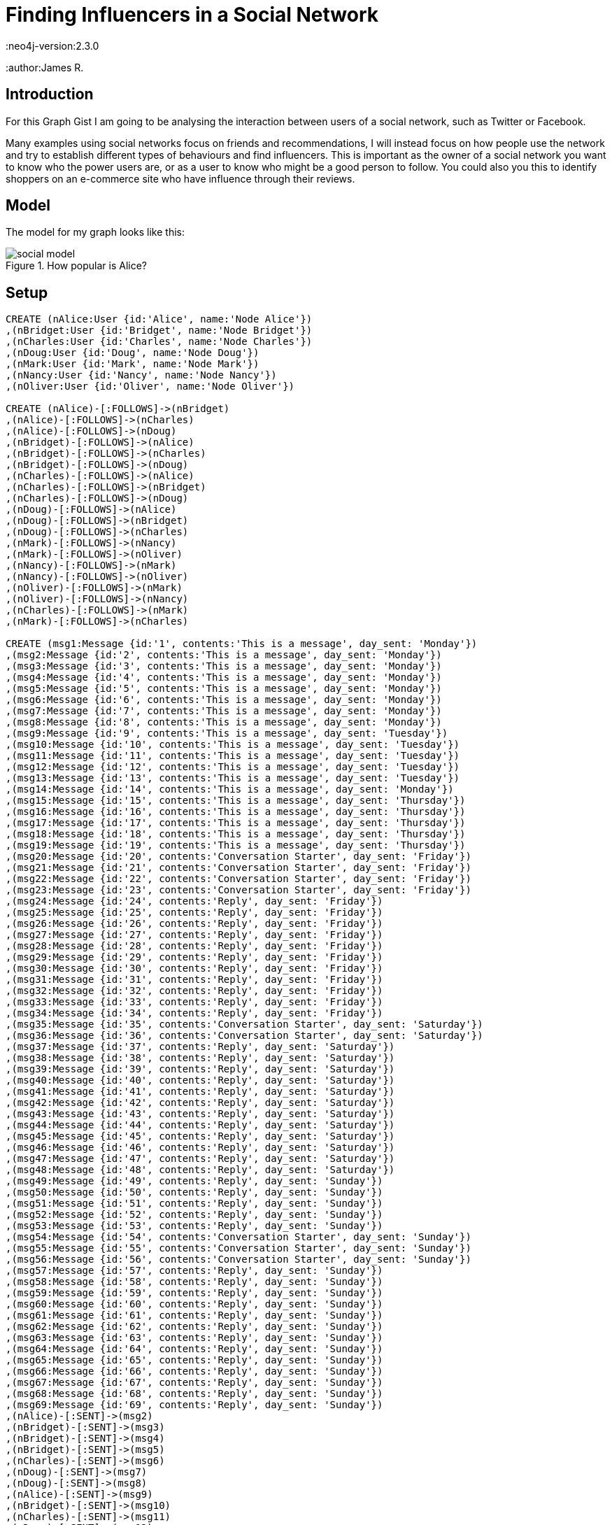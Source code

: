 = Finding Influencers in a Social Network
:neo4j-version:2.3.0
:author:James R.

:toc:

== Introduction

For this Graph Gist I am going to be analysing the interaction between users of a social network, such as Twitter or Facebook.

Many examples using social networks focus on friends and recommendations, I will instead focus on how people use the network and try to establish different types of behaviours and find influencers.
This is important as the owner of a social network you want to know who the power users are, or as a user to know who might be a good person to follow.
You could also you this to identify shoppers on an e-commerce site who have influence through their reviews.

== Model

The model for my graph looks like this:

.How popular is Alice?
image::http://kiwiwebdeveloper.com/talk-files/social-model.png[]

== Setup

//hide
//setup
//output
[source,cypher]
----
CREATE (nAlice:User {id:'Alice', name:'Node Alice'})
,(nBridget:User {id:'Bridget', name:'Node Bridget'})
,(nCharles:User {id:'Charles', name:'Node Charles'})
,(nDoug:User {id:'Doug', name:'Node Doug'})
,(nMark:User {id:'Mark', name:'Node Mark'})
,(nNancy:User {id:'Nancy', name:'Node Nancy'})
,(nOliver:User {id:'Oliver', name:'Node Oliver'})

CREATE (nAlice)-[:FOLLOWS]->(nBridget)
,(nAlice)-[:FOLLOWS]->(nCharles)
,(nAlice)-[:FOLLOWS]->(nDoug)
,(nBridget)-[:FOLLOWS]->(nAlice)
,(nBridget)-[:FOLLOWS]->(nCharles)
,(nBridget)-[:FOLLOWS]->(nDoug)
,(nCharles)-[:FOLLOWS]->(nAlice)
,(nCharles)-[:FOLLOWS]->(nBridget)
,(nCharles)-[:FOLLOWS]->(nDoug)
,(nDoug)-[:FOLLOWS]->(nAlice)
,(nDoug)-[:FOLLOWS]->(nBridget)
,(nDoug)-[:FOLLOWS]->(nCharles)
,(nMark)-[:FOLLOWS]->(nNancy)
,(nMark)-[:FOLLOWS]->(nOliver)
,(nNancy)-[:FOLLOWS]->(nMark)
,(nNancy)-[:FOLLOWS]->(nOliver)
,(nOliver)-[:FOLLOWS]->(nMark)
,(nOliver)-[:FOLLOWS]->(nNancy)
,(nCharles)-[:FOLLOWS]->(nMark)
,(nMark)-[:FOLLOWS]->(nCharles)

CREATE (msg1:Message {id:'1', contents:'This is a message', day_sent: 'Monday'})
,(msg2:Message {id:'2', contents:'This is a message', day_sent: 'Monday'})
,(msg3:Message {id:'3', contents:'This is a message', day_sent: 'Monday'})
,(msg4:Message {id:'4', contents:'This is a message', day_sent: 'Monday'})
,(msg5:Message {id:'5', contents:'This is a message', day_sent: 'Monday'})
,(msg6:Message {id:'6', contents:'This is a message', day_sent: 'Monday'})
,(msg7:Message {id:'7', contents:'This is a message', day_sent: 'Monday'})
,(msg8:Message {id:'8', contents:'This is a message', day_sent: 'Monday'})
,(msg9:Message {id:'9', contents:'This is a message', day_sent: 'Tuesday'})
,(msg10:Message {id:'10', contents:'This is a message', day_sent: 'Tuesday'})
,(msg11:Message {id:'11', contents:'This is a message', day_sent: 'Tuesday'})
,(msg12:Message {id:'12', contents:'This is a message', day_sent: 'Tuesday'})
,(msg13:Message {id:'13', contents:'This is a message', day_sent: 'Tuesday'})
,(msg14:Message {id:'14', contents:'This is a message', day_sent: 'Monday'})
,(msg15:Message {id:'15', contents:'This is a message', day_sent: 'Thursday'})
,(msg16:Message {id:'16', contents:'This is a message', day_sent: 'Thursday'})
,(msg17:Message {id:'17', contents:'This is a message', day_sent: 'Thursday'})
,(msg18:Message {id:'18', contents:'This is a message', day_sent: 'Thursday'})
,(msg19:Message {id:'19', contents:'This is a message', day_sent: 'Thursday'})
,(msg20:Message {id:'20', contents:'Conversation Starter', day_sent: 'Friday'})
,(msg21:Message {id:'21', contents:'Conversation Starter', day_sent: 'Friday'})
,(msg22:Message {id:'22', contents:'Conversation Starter', day_sent: 'Friday'})
,(msg23:Message {id:'23', contents:'Conversation Starter', day_sent: 'Friday'})
,(msg24:Message {id:'24', contents:'Reply', day_sent: 'Friday'})
,(msg25:Message {id:'25', contents:'Reply', day_sent: 'Friday'})
,(msg26:Message {id:'26', contents:'Reply', day_sent: 'Friday'})
,(msg27:Message {id:'27', contents:'Reply', day_sent: 'Friday'})
,(msg28:Message {id:'28', contents:'Reply', day_sent: 'Friday'})
,(msg29:Message {id:'29', contents:'Reply', day_sent: 'Friday'})
,(msg30:Message {id:'30', contents:'Reply', day_sent: 'Friday'})
,(msg31:Message {id:'31', contents:'Reply', day_sent: 'Friday'})
,(msg32:Message {id:'32', contents:'Reply', day_sent: 'Friday'})
,(msg33:Message {id:'33', contents:'Reply', day_sent: 'Friday'})
,(msg34:Message {id:'34', contents:'Reply', day_sent: 'Friday'})
,(msg35:Message {id:'35', contents:'Conversation Starter', day_sent: 'Saturday'})
,(msg36:Message {id:'36', contents:'Conversation Starter', day_sent: 'Saturday'})
,(msg37:Message {id:'37', contents:'Reply', day_sent: 'Saturday'})
,(msg38:Message {id:'38', contents:'Reply', day_sent: 'Saturday'})
,(msg39:Message {id:'39', contents:'Reply', day_sent: 'Saturday'})
,(msg40:Message {id:'40', contents:'Reply', day_sent: 'Saturday'})
,(msg41:Message {id:'41', contents:'Reply', day_sent: 'Saturday'})
,(msg42:Message {id:'42', contents:'Reply', day_sent: 'Saturday'})
,(msg43:Message {id:'43', contents:'Reply', day_sent: 'Saturday'})
,(msg44:Message {id:'44', contents:'Reply', day_sent: 'Saturday'})
,(msg45:Message {id:'45', contents:'Reply', day_sent: 'Saturday'})
,(msg46:Message {id:'46', contents:'Reply', day_sent: 'Saturday'})
,(msg47:Message {id:'47', contents:'Reply', day_sent: 'Saturday'})
,(msg48:Message {id:'48', contents:'Reply', day_sent: 'Saturday'})
,(msg49:Message {id:'49', contents:'Reply', day_sent: 'Sunday'})
,(msg50:Message {id:'50', contents:'Reply', day_sent: 'Sunday'})
,(msg51:Message {id:'51', contents:'Reply', day_sent: 'Sunday'})
,(msg52:Message {id:'52', contents:'Reply', day_sent: 'Sunday'})
,(msg53:Message {id:'53', contents:'Reply', day_sent: 'Sunday'})
,(msg54:Message {id:'54', contents:'Conversation Starter', day_sent: 'Sunday'})
,(msg55:Message {id:'55', contents:'Conversation Starter', day_sent: 'Sunday'})
,(msg56:Message {id:'56', contents:'Conversation Starter', day_sent: 'Sunday'})
,(msg57:Message {id:'57', contents:'Reply', day_sent: 'Sunday'})
,(msg58:Message {id:'58', contents:'Reply', day_sent: 'Sunday'})
,(msg59:Message {id:'59', contents:'Reply', day_sent: 'Sunday'})
,(msg60:Message {id:'60', contents:'Reply', day_sent: 'Sunday'})
,(msg61:Message {id:'61', contents:'Reply', day_sent: 'Sunday'})
,(msg62:Message {id:'62', contents:'Reply', day_sent: 'Sunday'})
,(msg63:Message {id:'63', contents:'Reply', day_sent: 'Sunday'})
,(msg64:Message {id:'64', contents:'Reply', day_sent: 'Sunday'})
,(msg65:Message {id:'65', contents:'Reply', day_sent: 'Sunday'})
,(msg66:Message {id:'66', contents:'Reply', day_sent: 'Sunday'})
,(msg67:Message {id:'67', contents:'Reply', day_sent: 'Sunday'})
,(msg68:Message {id:'68', contents:'Reply', day_sent: 'Sunday'})
,(msg69:Message {id:'69', contents:'Reply', day_sent: 'Sunday'})
,(nAlice)-[:SENT]->(msg2)
,(nBridget)-[:SENT]->(msg3)
,(nBridget)-[:SENT]->(msg4)
,(nBridget)-[:SENT]->(msg5)
,(nCharles)-[:SENT]->(msg6)
,(nDoug)-[:SENT]->(msg7)
,(nDoug)-[:SENT]->(msg8)
,(nAlice)-[:SENT]->(msg9)
,(nBridget)-[:SENT]->(msg10)
,(nCharles)-[:SENT]->(msg11)
,(nDoug)-[:SENT]->(msg12)
,(nDoug)-[:SENT]->(msg13)
,(nAlice)-[:SENT]->(msg14)
,(nAlice)-[:SENT]->(msg15)
,(nAlice)-[:SENT]->(msg16)
,(nAlice)-[:SENT]->(msg17)
,(nBridget)-[:SENT]->(msg18)
,(nCharles)-[:SENT]->(msg19)
,(nBridget)-[:SENT]->(msg20)
,(nBridget)-[:SENT]->(msg21)
,(nNancy)-[:SENT]->(msg22)
,(nMark)-[:SENT]->(msg23)
,(nAlice)-[:SENT]->(msg24)
,(nBridget)-[:SENT]->(msg25)
,(nAlice)-[:SENT]->(msg26)
,(nBridget)-[:SENT]->(msg27)
,(nAlice)-[:SENT]->(msg28)
,(nNancy)-[:SENT]->(msg29)
,(nMark)-[:SENT]->(msg30)
,(nAlice)-[:SENT]->(msg31)
,(nBridget)-[:SENT]->(msg32)
,(nBridget)-[:SENT]->(msg33)
,(nMark)-[:SENT]->(msg34)
,(nMark)-[:SENT]->(msg35)
,(nAlice)-[:SENT]->(msg36)
,(nAlice)-[:SENT]->(msg37)
,(nBridget)-[:SENT]->(msg38)
,(nMark)-[:SENT]->(msg39)
,(nMark)-[:SENT]->(msg40)
,(nBridget)-[:SENT]->(msg41)
,(nCharles)-[:SENT]->(msg42)
,(nBridget)-[:SENT]->(msg43)
,(nAlice )-[:SENT]->(msg44)
,(nCharles)-[:SENT]->(msg45)
,(nDoug)-[:SENT]->(msg46)
,(nDoug)-[:SENT]->(msg47)
,(nMark)-[:SENT]->(msg48)
,(nAlice)-[:SENT]->(msg49)
,(nMark)-[:SENT]->(msg50)
,(nAlice)-[:SENT]->(msg51)
,(nBridget)-[:SENT]->(msg52)
,(nAlice)-[:SENT]->(msg53)
,(nAlice)-[:SENT]->(msg54)
,(nAlice)-[:SENT]->(msg55)
,(nAlice)-[:SENT]->(msg56)
,(nCharles)-[:SENT]->(msg57)
,(nAlice)-[:SENT]->(msg58)
,(nCharles)-[:SENT]->(msg59)
,(nAlice)-[:SENT]->(msg60)
,(nCharles)-[:SENT]->(msg61)
,(nCharles)-[:SENT]->(msg62)
,(nBridget)-[:SENT]->(msg63)
,(nCharles)-[:SENT]->(msg64)
,(nMark)-[:SENT]->(msg65)
,(nMark)-[:SENT]->(msg66)
,(nCharles)-[:SENT]->(msg67)
,(nBridget)-[:SENT]->(msg68)
,(nCharles)-[:SENT]->(msg69)
CREATE (msg5)-[:FORWARD]->(msg2)
,(msg6)-[:FORWARD]->(msg2)
,(msg7)-[:FORWARD]->(msg3)
,(msg8)-[:FORWARD]->(msg1)
,(msg11)-[:FORWARD]->(msg10)
,(msg12)-[:FORWARD]->(msg10)
,(msg13)-[:FORWARD]->(msg11)
,(msg14)-[:FORWARD]->(msg3)
,(msg15)-[:FORWARD]->(msg4)
,(msg16)-[:FORWARD]->(msg5)
,(msg17)-[:FORWARD]->(msg10)
,(msg18)-[:FORWARD]->(msg6)
,(msg46)-[:FORWARD]->(msg39)
,(msg47)-[:FORWARD]->(msg40)

CREATE (msg24)-[:REPLY_TO]->(msg20)
,(msg25)-[:REPLY_TO]->(msg24)
,(msg26)-[:REPLY_TO]->(msg25)
,(msg27)-[:REPLY_TO]->(msg26)
,(msg28)-[:REPLY_TO]->(msg27)
,(msg29)-[:REPLY_TO]->(msg21)
,(msg30)-[:REPLY_TO]->(msg21)
,(msg31)-[:REPLY_TO]->(msg21)
,(msg32)-[:REPLY_TO]->(msg28)
,(msg33)-[:REPLY_TO]->(msg30)
,(msg34)-[:REPLY_TO]->(msg33)
,(msg37)-[:REPLY_TO]->(msg35)
,(msg38)-[:REPLY_TO]->(msg35)
,(msg39)-[:REPLY_TO]->(msg37)
,(msg40)-[:REPLY_TO]->(msg38)
,(msg41)-[:REPLY_TO]->(msg38)
,(msg42)-[:REPLY_TO]->(msg37)
,(msg43)-[:REPLY_TO]->(msg37)
,(msg44)-[:REPLY_TO]->(msg43)
,(msg45)-[:REPLY_TO]->(msg42)
,(msg48)-[:REPLY_TO]->(msg36)
,(msg49)-[:REPLY_TO]->(msg48)
,(msg50)-[:REPLY_TO]->(msg49)
,(msg51)-[:REPLY_TO]->(msg41)
,(msg52)-[:REPLY_TO]->(msg50)
,(msg53)-[:REPLY_TO]->(msg52)
,(msg57)-[:REPLY_TO]->(msg54)
,(msg58)-[:REPLY_TO]->(msg57)
,(msg59)-[:REPLY_TO]->(msg58)
,(msg60)-[:REPLY_TO]->(msg59)
,(msg61)-[:REPLY_TO]->(msg60)
,(msg62)-[:REPLY_TO]->(msg55)
,(msg63)-[:REPLY_TO]->(msg62)
,(msg64)-[:REPLY_TO]->(msg63)
,(msg65)-[:REPLY_TO]->(msg64)
,(msg66)-[:REPLY_TO]->(msg56)
,(msg67)-[:REPLY_TO]->(msg66)
,(msg68)-[:REPLY_TO]->(msg67)
,(msg69)-[:REPLY_TO]->(msg68)
----

== Use Cases

For our analysis, let's begin simple by listing all of the users and messages:

[source,cypher]
----
MATCH (p:User)-[s:SENT]->(t:Message) RETURN p,s,t;
----

//graph

As you can see, it is hard to spot any patterns from this view.

=== Finding User Counts

Remember our goal here is to find the influencers in the network, we could start with the most simple measure which is the number of people who follow a user.

[source,cypher]
----
MATCH (p:User)-[f:FOLLOWS]->(p1:User)<-[f1:FOLLOWS]-(p2:User)
RETURN p1 as Person, COUNT(distinct f) as Followers, COUNT(distinct f1) as Following
----

For a bit more information we could provide the names of all of the followers;

[source,cypher]
----
MATCH (p:User)-[f:FOLLOWS]->(p1:User) RETURN p.id as Person, COLLECT(p1.id) as Following
----

While this is interesting, it doesn't tell us much about the actions of a user, they may be inactive, or they may send multiple messages a day.

We can easily see how active users are with the following query:

[source,cypher]
----
MATCH (p:User)-[s:SENT]->(t:Message) RETURN p,COUNT(t);
----

We can now get an idea of how active a user is, but let us dive deeper and see what sort of activity they have.

=== Looking at forwarded messages

One measure of influence is how often a message from a user gets forwarded throughout the network, so let's find the most forwarded messages:

[source,cypher]
----
MATCH (rt:Message)-[r:FORWARD]->(t:Message) RETURN t, COUNT(r) ORDER BY COUNT(r) DESC LIMIT 5
----

we can restrict to a certain day by limiting the messages we look at

[source,cypher]
----
MATCH (rt:Message)-[r:FORWARD]->(t:Message {day_sent:'Monday'} ) RETURN t, COUNT(r) ORDER BY COUNT(r) DESC LIMIT 1
----

Remember that we are trying to find the influencers, so we need to know who sent those messages

[source,cypher]
----
MATCH (rt:Message)-[r:FORWARD]->(t:Message)<-[:SENT]-(p:User)
RETURN p.id as User, COUNT(r) as Retweeted_Messages
ORDER BY COUNT(r)
DESC LIMIT 5
----

//table

From this we can see that Bridget get's lots of her messages forwarded, but Mark's message got more forwards


If you are a user of Twitter or a similar social network, you will be aware that there are lot's of bots on Twitter that simply forward others messages, we want to remove these bots from our analysis.

Find the forward bots:

[source,cypher]
----
MATCH (p:User)-[s:SENT]->(t:Message)-[rt:FORWARD]->(t1:Message), (p:User)-[s2:SENT]->(t2:Message)
WITH p, COUNT(distinct t) as forwards, COUNT(distinct t2) as messages
WHERE (forwards* 1.00)/messages> 0.8
RETURN p, (forwards* 1.00)/messages * 100 as Percent_RT
ORDER BY Percent_RT DESC
----

As you can see, Doug only forwards messages so is probably a bot.
To get a better idea of influence we need to remove him and any other bots from the analysis:


[source,cypher]
----
MATCH (p:User)-[s:SENT]->(t:Message)-[rt:FORWARD]->(t1:Message), (p:User)-[s2:SENT]->(t2:Message)
WITH p, COUNT(distinct t) as forwards, COUNT(distinct t2) as messages
WHERE (forwards* 1.00)/messages< 0.8
WITH p
MATCH (p)-[s:SENT]->(t:Message)-[rt:FORWARD]->(t1:Message)<-[:SENT]-(p1:User)
RETURN p1.id as User, COUNT(t) as Retweeted_Messages
ORDER BY COUNT(t) DESC LIMIT 15
----
//table

Note we now look for users for whom forwards make up LESS THAN 80% of their messages.

As you can see this shows a slightly different picture, as Mark only had messages forwarded by bots.
The reason I want to remove the forwarders from the analysis is that a human forwarding will do some filtering and only forward things they like.

We now have a couple of measures of influence, based on follower count and how many forwards a user gets.

There is a third measure that I want to investigate which is how often a user starts a conversation or discussion on Twitter and amongst how many people.

=== Finding conversations

Finding conversations is a good measure of influence a it shows people want to engage with that user.

To begin this analysis, let's start by getting a list of conversations, note that I have restricted the length of the conversation path, you may want to consider extending for your use case.

[source,cypher]
----
MATCH p=(t:Message)-[r:REPLY_TO*1..10]->(c:Message) RETURN p;
----

We can restrict this to a single conversation if we like

[source,cypher]
----
MATCH p=(t:Message {id:'20'})<-[r:REPLY_TO*0..10]-(c:Message) WITH t,c,p RETURN distinct(c) ORDER BY c.date_sent
----

Note the distinct(c), which will ensure we only get one of each message in our response.

Now that we have a list of our conversations, let us dive deeper.

Get a list of messages that start a conversation, that is messages that someone has replied to:

[source,cypher]
----
MATCH (t:Message)-[r:REPLY_TO]->(c:Message) WHERE NOT (c)-[:REPLY_TO]->() RETURN DISTINCT c;
----

and find out who sent the messages that started the conversation

[source,cypher]
----
MATCH (t:Message)-[r:REPLY_TO]->(c:Message)<-[s:SENT]-(p:User)
WHERE NOT (c)-[:REPLY_TO]->()
RETURN DISTINCT c,p;
----

Build on this to get a list of the users that a user will engage with and respond to as this shows that there is more than a shallow 'Follow' relationship.

[source,cypher]
----
MATCH (b:User)-[:SENT]->(t:Message)-[:REPLY_TO]->(t1:Message)<-[:SENT]-(a:User)-[:SENT]->(t2:Message)-[:REPLY_TO]->(t) RETURN b,a, COUNT(t)
----

We also want to get an idea of how large the conversations are and how many people are involved in them, a long conversation involving lots of people shows more signs of influence than a short conversation with a couple of people.

[source,cypher]
----
MATCH (t:Message)-[r:REPLY_TO]->(c:Message)<-[s:SENT]-(p:User)
WHERE NOT (c)-[:REPLY_TO]->()
WITH DISTINCT c,p
MATCH conv=(participant:User)-[:SENT]->(t:Message)-[r:REPLY_TO*0..10]->(c)
RETURN c, p, COUNT(DISTINCT t), COUNT(DISTINCT participant);
----

Finally modify the query again to add the number of conversations started by the user.

[source,cypher]
----
MATCH (t:Message)-[r:REPLY_TO]->(c:Message)<-[s:SENT]-(p:User)
WHERE NOT (c)-[:REPLY_TO]->()
WITH DISTINCT c,p
MATCH conv=(participant:User)-[:SENT]->(t:Message)-[r:REPLY_TO*0..10]->(c)
WITH c, p, COUNT(DISTINCT t) as messageCount, COUNT(DISTINCT participant) as participantCount
WHERE participantCount > 2
RETURN p.id, COUNT(p) as Number_Conversations, AVG(messageCount) as Average_Length, AVG(participantCount) as Average_Participants;
----
//table

As you can see, Alice starts more conversations, but the conversation Mark started had more engagement.
You will need to determine yourself which of these has greater influence in your network.

== Conclusion

As you can see, Neo4j is a powerful tool for analysing social networks and you can use some of the values above to observe who the influencers are in your network.

//console
